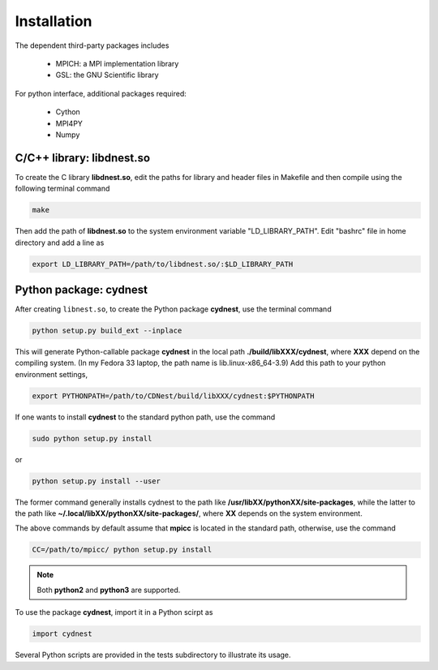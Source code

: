 ************
Installation
************

The dependent third-party packages includes

  * MPICH: a MPI implementation library

  * GSL: the GNU Scientific library

For python interface, additional packages required:
  
  * Cython

  * MPI4PY

  * Numpy

C/C++ library: libdnest.so
==========================
To create the C library **libdnest.so**, edit the paths for library and header files in Makefile and 
then compile using the following terminal command

.. code-block:: bash

  make

Then add the path of **libdnest.so** to the system environment variable "LD_LIBRARY_PATH". 
Edit "bashrc" file in home directory and add a line as 

.. code-block:: bash

  export LD_LIBRARY_PATH=/path/to/libdnest.so/:$LD_LIBRARY_PATH


Python package: cydnest
========================
After creating ``libnest.so``, to create the Python package **cydnest**, use the terminal command

.. code-block:: bash 
  
  python setup.py build_ext --inplace

This will generate Python-callable package **cydnest** in the local path **./build/libXXX/cydnest**, where 
**XXX** depend on the compiling system. (In my Fedora 33 laptop, the path name is lib.linux-x86_64-3.9)
Add this path to your python environment settings,

.. code-block:: bash

  export PYTHONPATH=/path/to/CDNest/build/libXXX/cydnest:$PYTHONPATH

If one wants to install **cydnest** to the standard python path, use the command 

.. code-block:: bash 
  
  sudo python setup.py install

or 

.. code-block:: bash 
  
  python setup.py install --user

The former command generally installs cydnest to the path like **/usr/libXX/pythonXX/site-packages**, 
while the latter to the path like **~/.local/libXX/pythonXX/site-packages/**, where **XX** depends 
on the system environment.

The above commands by default assume that **mpicc** is located in the standard path, otherwise, use the command 

.. code-block:: python 
  
  CC=/path/to/mpicc/ python setup.py install

.. note::
  Both **python2** and **python3** are supported.

To use the package **cydnest**,  import it in a Python scirpt as 

.. code-block:: python 

  import cydnest

Several Python scripts are provided in the tests subdirectory to illustrate its usage. 